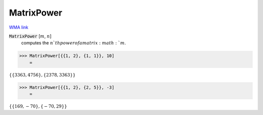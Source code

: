 MatrixPower
===========

`WMA link <https://reference.wolfram.com/language/ref/MatrixPower.html>`_


:code:`MatrixPower` [:math:`m`, :math:`n`]
    computes the :math:`n`th power of a matrix :math:`m`.





>>> MatrixPower[{{1, 2}, {1, 1}}, 10]
    =

:math:`\left\{\left\{3363,4756\right\},\left\{2378,3363\right\}\right\}`


>>> MatrixPower[{{1, 2}, {2, 5}}, -3]
    =

:math:`\left\{\left\{169,-70\right\},\left\{-70,29\right\}\right\}`


